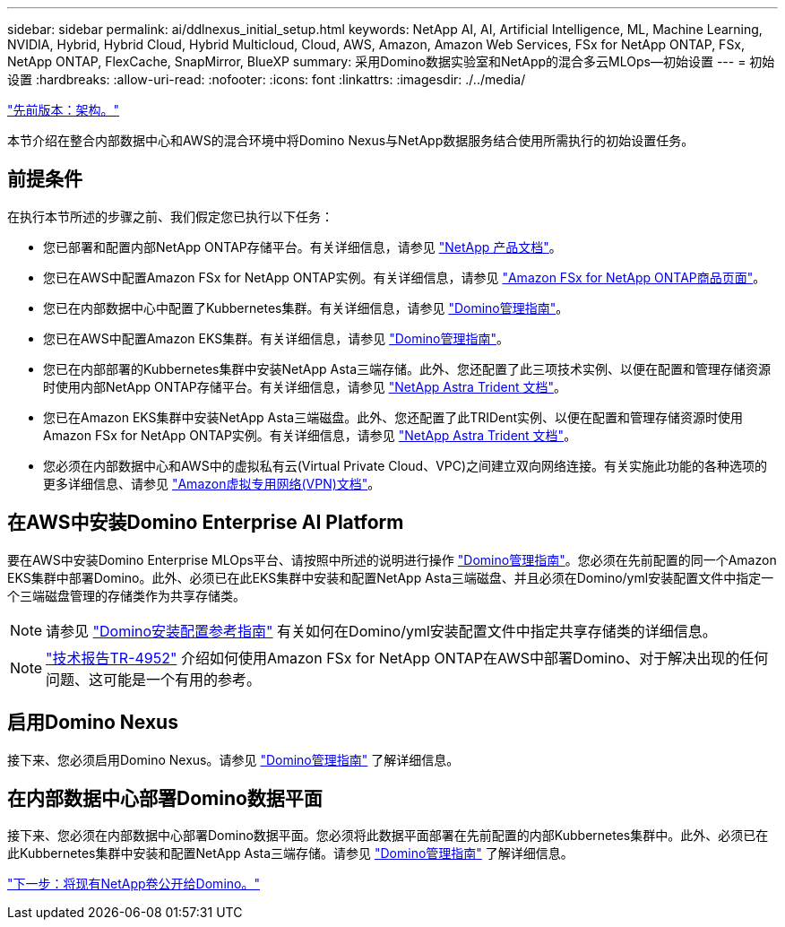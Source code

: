 ---
sidebar: sidebar 
permalink: ai/ddlnexus_initial_setup.html 
keywords: NetApp AI, AI, Artificial Intelligence, ML, Machine Learning, NVIDIA, Hybrid, Hybrid Cloud, Hybrid Multicloud, Cloud, AWS, Amazon, Amazon Web Services, FSx for NetApp ONTAP, FSx, NetApp ONTAP, FlexCache, SnapMirror, BlueXP 
summary: 采用Domino数据实验室和NetApp的混合多云MLOps—初始设置 
---
= 初始设置
:hardbreaks:
:allow-uri-read: 
:nofooter: 
:icons: font
:linkattrs: 
:imagesdir: ./../media/


link:ddlnexus_architecture.html["先前版本：架构。"]

[role="lead"]
本节介绍在整合内部数据中心和AWS的混合环境中将Domino Nexus与NetApp数据服务结合使用所需执行的初始设置任务。



== 前提条件

在执行本节所述的步骤之前、我们假定您已执行以下任务：

* 您已部署和配置内部NetApp ONTAP存储平台。有关详细信息，请参见 link:https://www.netapp.com/support-and-training/documentation/["NetApp 产品文档"]。
* 您已在AWS中配置Amazon FSx for NetApp ONTAP实例。有关详细信息，请参见 link:https://aws.amazon.com/fsx/netapp-ontap/["Amazon FSx for NetApp ONTAP商品页面"]。
* 您已在内部数据中心中配置了Kubbernetes集群。有关详细信息，请参见 link:https://docs.dominodatalab.com/en/latest/admin_guide/b35e66/admin-guide/["Domino管理指南"]。
* 您已在AWS中配置Amazon EKS集群。有关详细信息，请参见 link:https://docs.dominodatalab.com/en/latest/admin_guide/b35e66/admin-guide/["Domino管理指南"]。
* 您已在内部部署的Kubbernetes集群中安装NetApp Asta三端存储。此外、您还配置了此三项技术实例、以便在配置和管理存储资源时使用内部NetApp ONTAP存储平台。有关详细信息，请参见 link:https://docs.netapp.com/us-en/trident/index.html["NetApp Astra Trident 文档"]。
* 您已在Amazon EKS集群中安装NetApp Asta三端磁盘。此外、您还配置了此TRIDent实例、以便在配置和管理存储资源时使用Amazon FSx for NetApp ONTAP实例。有关详细信息，请参见 link:https://docs.netapp.com/us-en/trident/index.html["NetApp Astra Trident 文档"]。
* 您必须在内部数据中心和AWS中的虚拟私有云(Virtual Private Cloud、VPC)之间建立双向网络连接。有关实施此功能的各种选项的更多详细信息、请参见 link:https://docs.aws.amazon.com/vpc/latest/userguide/vpn-connections.html["Amazon虚拟专用网络(VPN)文档"]。




== 在AWS中安装Domino Enterprise AI Platform

要在AWS中安装Domino Enterprise MLOps平台、请按照中所述的说明进行操作 link:https://docs.dominodatalab.com/en/latest/admin_guide/c1eec3/deploy-domino/["Domino管理指南"]。您必须在先前配置的同一个Amazon EKS集群中部署Domino。此外、必须已在此EKS集群中安装和配置NetApp Asta三端磁盘、并且必须在Domino/yml安装配置文件中指定一个三端磁盘管理的存储类作为共享存储类。


NOTE: 请参见 link:https://docs.dominodatalab.com/en/latest/admin_guide/7f4331/install-configuration-reference/#storage-classes["Domino安装配置参考指南"] 有关如何在Domino/yml安装配置文件中指定共享存储类的详细信息。


NOTE: link:https://www.netapp.com/media/79922-tr-4952.pdf["技术报告TR-4952"] 介绍如何使用Amazon FSx for NetApp ONTAP在AWS中部署Domino、对于解决出现的任何问题、这可能是一个有用的参考。



== 启用Domino Nexus

接下来、您必须启用Domino Nexus。请参见 link:https://docs.dominodatalab.com/en/latest/admin_guide/c65074/nexus-hybrid-architecture/["Domino管理指南"] 了解详细信息。



== 在内部数据中心部署Domino数据平面

接下来、您必须在内部数据中心部署Domino数据平面。您必须将此数据平面部署在先前配置的内部Kubbernetes集群中。此外、必须已在此Kubbernetes集群中安装和配置NetApp Asta三端存储。请参见 link:https://docs.dominodatalab.com/en/latest/admin_guide/5781ea/data-planes/["Domino管理指南"] 了解详细信息。

link:ddlnexus_expose_netapp_vols.html["下一步：将现有NetApp卷公开给Domino。"]
